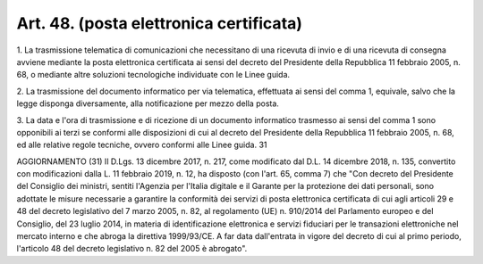.. _art48:

Art. 48. (posta elettronica certificata)
^^^^^^^^^^^^^^^^^^^^^^^^^^^^^^^^^^^^^^^^



1\. La trasmissione telematica di comunicazioni che necessitano di una ricevuta di invio e di una ricevuta di consegna avviene mediante la posta elettronica certificata ai sensi del decreto del Presidente della Repubblica 11 febbraio 2005, n. 68, o mediante altre soluzioni tecnologiche individuate con le Linee guida.

2\. La trasmissione del documento informatico per via telematica, effettuata ai sensi del comma 1, equivale, salvo che la legge disponga diversamente, alla notificazione per mezzo della posta.

3\. La data e l'ora di trasmissione e di ricezione di un documento informatico trasmesso ai sensi del comma 1 sono opponibili ai terzi se conformi alle disposizioni di cui al decreto del Presidente della Repubblica 11 febbraio 2005, n. 68, ed alle relative regole tecniche, ovvero conformi alle Linee guida. 31

AGGIORNAMENTO (31) Il D.Lgs. 13 dicembre 2017, n. 217, come modificato dal D.L. 14 dicembre 2018, n. 135, convertito con modificazioni dalla L. 11 febbraio 2019, n. 12, ha disposto (con l'art. 65, comma 7) che "Con decreto del Presidente del Consiglio dei ministri, sentiti l'Agenzia per l'Italia digitale e il Garante per la protezione dei dati personali, sono adottate le misure necessarie a garantire la conformità dei servizi di posta elettronica certificata di cui agli articoli 29 e 48 del decreto legislativo del 7 marzo 2005, n. 82, al regolamento (UE) n. 910/2014 del Parlamento europeo e del Consiglio, del 23 luglio 2014, in materia di identificazione elettronica e servizi fiduciari per le transazioni elettroniche nel mercato interno e che abroga la direttiva 1999/93/CE. A far data dall'entrata in vigore del decreto di cui al primo periodo, l'articolo 48 del decreto legislativo n. 82 del 2005 è abrogato".
